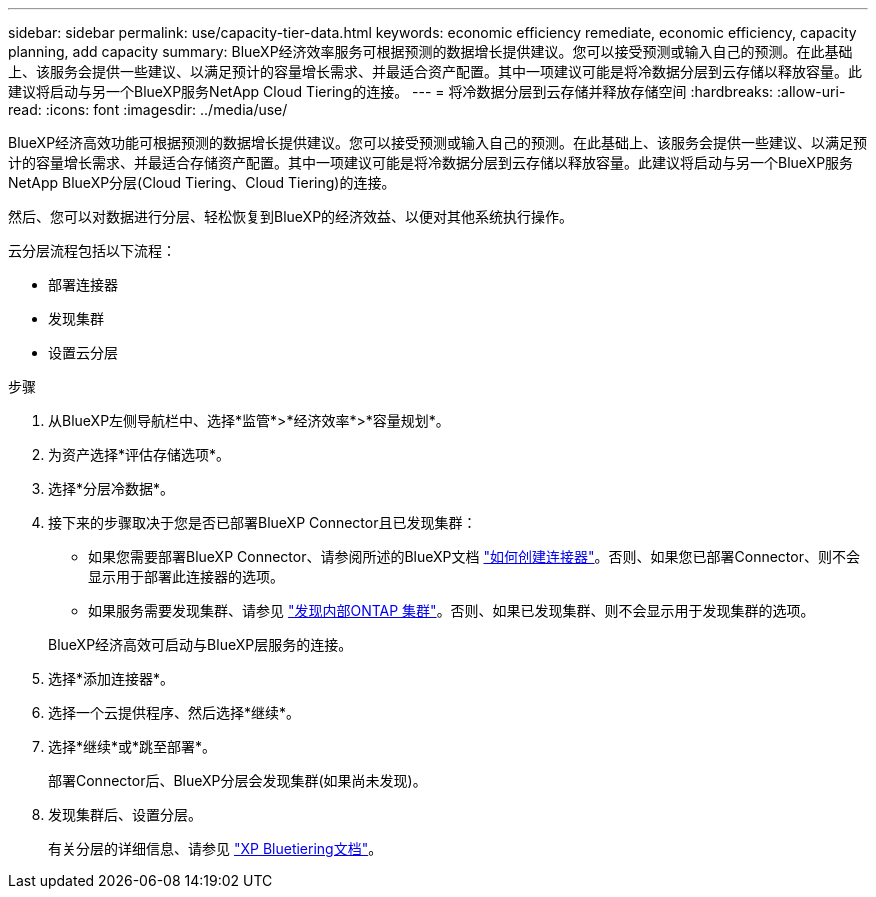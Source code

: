 ---
sidebar: sidebar 
permalink: use/capacity-tier-data.html 
keywords: economic efficiency remediate, economic efficiency, capacity planning, add capacity 
summary: BlueXP经济效率服务可根据预测的数据增长提供建议。您可以接受预测或输入自己的预测。在此基础上、该服务会提供一些建议、以满足预计的容量增长需求、并最适合资产配置。其中一项建议可能是将冷数据分层到云存储以释放容量。此建议将启动与另一个BlueXP服务NetApp Cloud Tiering的连接。 
---
= 将冷数据分层到云存储并释放存储空间
:hardbreaks:
:allow-uri-read: 
:icons: font
:imagesdir: ../media/use/


[role="lead"]
BlueXP经济高效功能可根据预测的数据增长提供建议。您可以接受预测或输入自己的预测。在此基础上、该服务会提供一些建议、以满足预计的容量增长需求、并最适合存储资产配置。其中一项建议可能是将冷数据分层到云存储以释放容量。此建议将启动与另一个BlueXP服务NetApp BlueXP分层(Cloud Tiering、Cloud Tiering)的连接。

然后、您可以对数据进行分层、轻松恢复到BlueXP的经济效益、以便对其他系统执行操作。

云分层流程包括以下流程：

* 部署连接器
* 发现集群
* 设置云分层


.步骤
. 从BlueXP左侧导航栏中、选择*监管*>*经济效率*>*容量规划*。
. 为资产选择*评估存储选项*。
. 选择*分层冷数据*。
. 接下来的步骤取决于您是否已部署BlueXP Connector且已发现集群：
+
** 如果您需要部署BlueXP Connector、请参阅所述的BlueXP文档 https://docs.netapp.com/us-en/cloud-manager-setup-admin/concept-connectors.html["如何创建连接器"^]。否则、如果您已部署Connector、则不会显示用于部署此连接器的选项。
** 如果服务需要发现集群、请参见 https://docs.netapp.com/us-en/cloud-manager-ontap-onprem/task-discovering-ontap.html["发现内部ONTAP 集群"^]。否则、如果已发现集群、则不会显示用于发现集群的选项。


+
BlueXP经济高效可启动与BlueXP层服务的连接。

. 选择*添加连接器*。
. 选择一个云提供程序、然后选择*继续*。
. 选择*继续*或*跳至部署*。
+
部署Connector后、BlueXP分层会发现集群(如果尚未发现)。

. 发现集群后、设置分层。
+
有关分层的详细信息、请参见 https://docs.netapp.com/us-en/cloud-manager-tiering/index.html["XP Bluetiering文档"^]。


